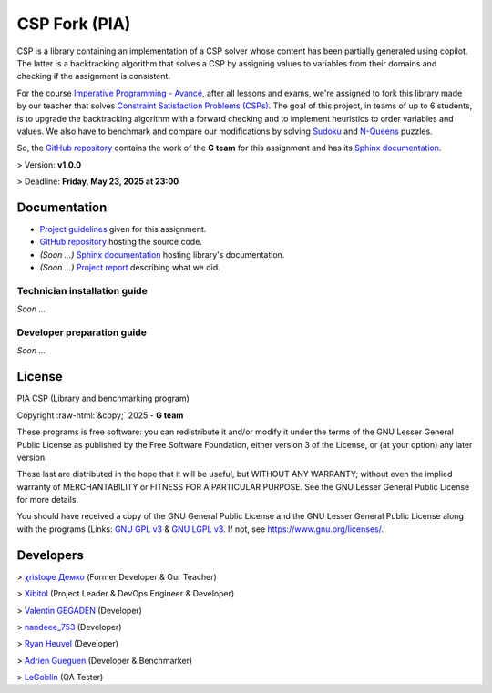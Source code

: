 .. role::  raw-html(raw)
    :format: html

========================
CSP Fork (PIA) |license|
========================
|cmake| |Coveralls| |Documentation Status|

CSP is a library containing an implementation of a CSP solver whose content has
been partially generated using copilot. The latter is a backtracking algorithm
that solves a CSP by assigning values to variables from their domains and
checking if the assignment is consistent.

For the course `Imperative Programming - Avancé`_, after all lessons and exams,
we're assigned to fork this library made by our teacher that solves `Constraint
Satisfaction Problems (CSPs)`_. The goal of this project, in teams of up to 6
students, is to upgrade the backtracking algorithm with a forward checking and
to implement heuristics to order variables and values. We also have to benchmark
and compare our modifications by solving `Sudoku`_ and `N-Queens`_ puzzles.

So, the `GitHub repository`_ contains the work of the **G team** for this
assignment and has its `Sphinx documentation`_.

> Version: **v1.0.0**

> Deadline: **Friday, May 23, 2025 at 23:00**

.. |license| image:: https://img.shields.io/badge/License-LGPL_v3-orange.svg
	:alt: License: LGPL v3
	:target: https://www.gnu.org/licenses/lgpl-3.0.md
.. |cmake| image:: https://github.com/Xibitol/csp-fork/actions/workflows/cmake.yml/badge.svg
   :target: https://github.com/Xibitol/csp-fork/actions
.. |Coveralls| image:: https://coveralls.io/repos/github/Xibitol/csp-fork/badge.svg?branch=7-extra-additions
    :target: https://coveralls.io/github/Xibitol/csp-fork?branch=7-extra-additions
.. |Documentation Status| image:: https://readthedocs.org/projects/csp-fork/badge/?version=latest&style=flat
   :target: https://csp-fork.readthedocs.io/en/latest/
.. _`Imperative Programming - Avancé`:
	https://moodle.univ-lr.fr/2024/course/view.php?id=3202
.. _`Constraint Satisfaction Problems (CSPs)`:
	https://en.wikipedia.org/wiki/Constraint_satisfaction_problem
.. _`Sudoku`:
	https://en.wikipedia.org/wiki/Sudoku
.. _`N-Queens`:
	https://en.wikipedia.org/wiki/Eight_queens_puzzle

*************
Documentation
*************
- `Project guidelines`_ given for this assignment.
- `GitHub repository`_ hosting the source code.
- *(Soon ...)* `Sphinx documentation`_ hosting library's documentation.
- *(Soon ...)* `Project report`_ describing what we did.

.. _`Project guidelines`: Content/Document/PIA-Project_2024-2025.pdf
.. _`GitHub repository`: https://github.com/Xibitol/csp-fork
.. _`Sphinx documentation`: /#
.. _`Project report`: /#

Technician installation guide
=============================
*Soon ...*

Developer preparation guide
===========================
*Soon ...*

*******
License
*******
| PIA CSP (Library and benchmarking program)
Copyright :raw-html:`&copy;` 2025 - **G team**

These programs is free software: you can redistribute it and/or modify it under
the terms of the GNU Lesser General Public License as published by the Free
Software Foundation, either version 3 of the License, or (at your option) any
later version.

These last are distributed in the hope that it will be useful, but WITHOUT ANY
WARRANTY; without even the implied warranty of MERCHANTABILITY or FITNESS FOR A
PARTICULAR PURPOSE. See the GNU Lesser General Public License for more details.

You should have received a copy of the GNU General Public License and the GNU
Lesser General Public License along with the programs (Links: `GNU GPL v3`_ &
`GNU LGPL v3`_. If not, see https://www.gnu.org/licenses/.

.. _`GNU GPL v3`: COPYING
.. _`GNU LGPL v3`: COPYING.LESSER

**********
Developers
**********
> `χristoφe Демко`_ (Former Developer & Our Teacher)

> `Xibitol`_ (Project Leader & DevOps Engineer & Developer)

> `Valentin GEGADEN`_ (Developer)

> `nandeee_753`_ (Developer)

> `Ryan Heuvel`_ (Developer)

> `Adrien Gueguen`_ (Developer & Benchmarker)

> `LeGoblin`_ (QA Tester)

.. _`χristoφe Демко`: https://github.com/chdemko

.. _`Xibitol`: https://github.com/Xibitol
.. _`Valentin GEGADEN`: https://github.com/vgegaden
.. _`nandeee_753`: https://github.com/adnan-faize
.. _`Ryan Heuvel`: https://github.com/I-love-C
.. _`Adrien Gueguen`: https://github.com/agueguen-LR
.. _`LeGoblin`: https://github.com/Kefthe